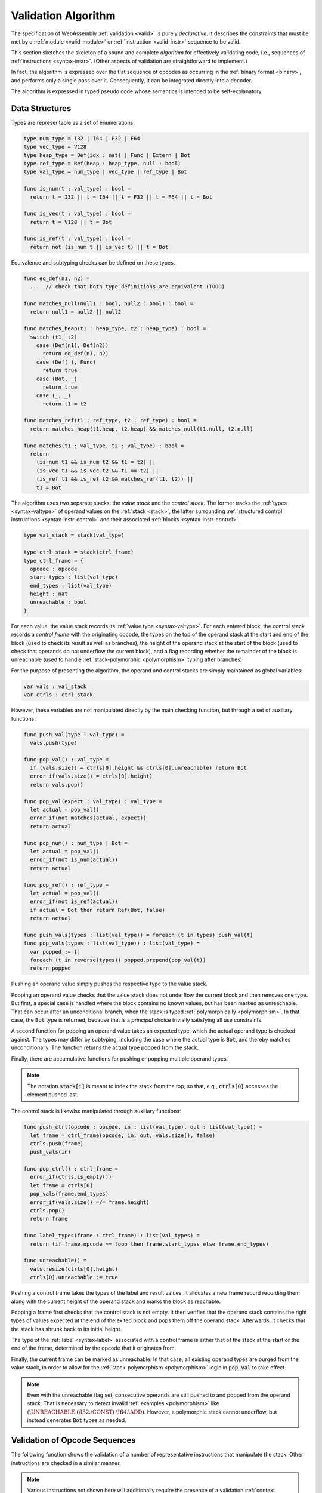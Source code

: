 .. index:: validation, algorithm, instruction, module, binary format, opcode
.. _algo-valid:

Validation Algorithm
--------------------

The specification of WebAssembly :ref:`validation <valid>` is purely *declarative*.
It describes the constraints that must be met by a :ref:`module <valid-module>` or :ref:`instruction <valid-instr>` sequence to be valid.

This section sketches the skeleton of a sound and complete *algorithm* for effectively validating code, i.e., sequences of :ref:`instructions <syntax-instr>`.
(Other aspects of validation are straightforward to implement.)

In fact, the algorithm is expressed over the flat sequence of opcodes as occurring in the :ref:`binary format <binary>`, and performs only a single pass over it.
Consequently, it can be integrated directly into a decoder.

The algorithm is expressed in typed pseudo code whose semantics is intended to be self-explanatory.


.. index:: value type, stack, label, frame, instruction

Data Structures
~~~~~~~~~~~~~~~

Types are representable as a set of enumerations.

.. code-block:: pseudo

   type num_type = I32 | I64 | F32 | F64
   type vec_type = V128
   type heap_type = Def(idx : nat) | Func | Extern | Bot
   type ref_type = Ref(heap : heap_type, null : bool)
   type val_type = num_type | vec_type | ref_type | Bot

   func is_num(t : val_type) : bool =
     return t = I32 || t = I64 || t = F32 || t = F64 || t = Bot

   func is_vec(t : val_type) : bool =
     return t = V128 || t = Bot

   func is_ref(t : val_type) : bool =
     return not (is_num t || is_vec t) || t = Bot

Equivalence and subtyping checks can be defined on these types.

.. code-block:: pseudo

   func eq_def(n1, n2) =
     ...  // check that both type definitions are equivalent (TODO)

   func matches_null(null1 : bool, null2 : bool) : bool =
     return null1 = null2 || null2

   func matches_heap(t1 : heap_type, t2 : heap_type) : bool =
     switch (t1, t2)
       case (Def(n1), Def(n2))
         return eq_def(n1, n2)
       case (Def(_), Func)
         return true
       case (Bot, _)
         return true
       case (_, _)
         return t1 = t2

   func matches_ref(t1 : ref_type, t2 : ref_type) : bool =
     return matches_heap(t1.heap, t2.heap) && matches_null(t1.null, t2.null)

   func matches(t1 : val_type, t2 : val_type) : bool =
     return
       (is_num t1 && is_num t2 && t1 = t2) ||
       (is_vec t1 && is_vec t2 && t1 == t2) ||
       (is_ref t1 && is_ref t2 && matches_ref(t1, t2)) ||
       t1 = Bot

The algorithm uses two separate stacks: the *value stack* and the *control stack*.
The former tracks the :ref:`types <syntax-valtype>` of operand values on the :ref:`stack <stack>`,
the latter surrounding :ref:`structured control instructions <syntax-instr-control>` and their associated :ref:`blocks <syntax-instr-control>`.

.. code-block:: pseudo

   type val_stack = stack(val_type)

   type ctrl_stack = stack(ctrl_frame)
   type ctrl_frame = {
     opcode : opcode
     start_types : list(val_type)
     end_types : list(val_type)
     height : nat
     unreachable : bool
   }

For each value, the value stack records its :ref:`value type <syntax-valtype>`. 
For each entered block, the control stack records a *control frame* with the originating opcode, the types on the top of the operand stack at the start and end of the block (used to check its result as well as branches), the height of the operand stack at the start of the block (used to check that operands do not underflow the current block), and a flag recording whether the remainder of the block is unreachable (used to handle :ref:`stack-polymorphic <polymorphism>` typing after branches).

For the purpose of presenting the algorithm, the operand and control stacks are simply maintained as global variables:

.. code-block:: pseudo

   var vals : val_stack
   var ctrls : ctrl_stack

However, these variables are not manipulated directly by the main checking function, but through a set of auxiliary functions:

.. code-block:: pseudo

   func push_val(type : val_type) =
     vals.push(type)

   func pop_val() : val_type =
     if (vals.size() = ctrls[0].height && ctrls[0].unreachable) return Bot
     error_if(vals.size() = ctrls[0].height)
     return vals.pop()

   func pop_val(expect : val_type) : val_type =
     let actual = pop_val()
     error_if(not matches(actual, expect))
     return actual

   func pop_num() : num_type | Bot =
     let actual = pop_val()
     error_if(not is_num(actual))
     return actual

   func pop_ref() : ref_type =
     let actual = pop_val()
     error_if(not is_ref(actual))
     if actual = Bot then return Ref(Bot, false)
     return actual

   func push_vals(types : list(val_type)) = foreach (t in types) push_val(t)
   func pop_vals(types : list(val_type)) : list(val_type) =
     var popped := []
     foreach (t in reverse(types)) popped.prepend(pop_val(t))
     return popped

Pushing an operand value simply pushes the respective type to the value stack.

Popping an operand value checks that the value stack does not underflow the current block and then removes one type.
But first, a special case is handled where the block contains no known values, but has been marked as unreachable.
That can occur after an unconditional branch, when the stack is typed :ref:`polymorphically <polymorphism>`.
In that case, the :code:`Bot` type is returned, because that is a *principal* choice trivially satisfying all use constraints.

A second function for popping an operand value takes an expected type, which the actual operand type is checked against.
The types may differ by subtyping, including the case where the actual type is :code:`Bot`, and thereby matches unconditionally.
The function returns the actual type popped from the stack.

Finally, there are accumulative functions for pushing or popping multiple operand types.

.. note::
   The notation :code:`stack[i]` is meant to index the stack from the top,
   so that, e.g., :code:`ctrls[0]` accesses the element pushed last.


The control stack is likewise manipulated through auxiliary functions:

.. code-block:: pseudo

   func push_ctrl(opcode : opcode, in : list(val_type), out : list(val_type)) =
     let frame = ctrl_frame(opcode, in, out, vals.size(), false)
     ctrls.push(frame)
     push_vals(in)

   func pop_ctrl() : ctrl_frame =
     error_if(ctrls.is_empty())
     let frame = ctrls[0]
     pop_vals(frame.end_types)
     error_if(vals.size() =/= frame.height)
     ctrls.pop()
     return frame

   func label_types(frame : ctrl_frame) : list(val_types) =
     return (if frame.opcode == loop then frame.start_types else frame.end_types)

   func unreachable() =
     vals.resize(ctrls[0].height)
     ctrls[0].unreachable := true

Pushing a control frame takes the types of the label and result values.
It allocates a new frame record recording them along with the current height of the operand stack and marks the block as reachable.

Popping a frame first checks that the control stack is not empty.
It then verifies that the operand stack contains the right types of values expected at the end of the exited block and pops them off the operand stack.
Afterwards, it checks that the stack has shrunk back to its initial height.

The type of the :ref:`label <syntax-label>` associated with a control frame is either that of the stack at the start or the end of the frame, determined by the opcode that it originates from.

Finally, the current frame can be marked as unreachable.
In that case, all existing operand types are purged from the value stack, in order to allow for the :ref:`stack-polymorphism <polymorphism>` logic in :code:`pop_val` to take effect.

.. note::
   Even with the unreachable flag set, consecutive operands are still pushed to and popped from the operand stack.
   That is necessary to detect invalid :ref:`examples <polymorphism>` like :math:`(\UNREACHABLE~(\I32.\CONST)~\I64.\ADD)`.
   However, a polymorphic stack cannot underflow, but instead generates :code:`Bot` types as needed.


.. index:: opcode

Validation of Opcode Sequences
~~~~~~~~~~~~~~~~~~~~~~~~~~~~~~

The following function shows the validation of a number of representative instructions that manipulate the stack.
Other instructions are checked in a similar manner.

.. note::
   Various instructions not shown here will additionally require the presence of a validation :ref:`context <context>` for checking uses of :ref:`indices <syntax-index>`.
   That is an easy addition and therefore omitted from this presentation.

.. code-block:: pseudo

   func validate(opcode) =
     switch (opcode)
       case (i32.add)
         pop_val(I32)
         pop_val(I32)
         push_val(I32)

       case (drop)
         pop_val()

       case (select)
         pop_val(I32)
         let t1 = pop_val()
         let t2 = pop_val()
         error_if(not (is_num(t1) && is_num(t2) || is_vec(t1) && is_vec(t2)))
         error_if(t1 =/= t2 && t1 =/= Bot && t2 =/= Bot)
         push_val(if (t1 == Bot) t2 else t1)

       case (select t)
         pop_val(I32)
         pop_val(t)
         pop_val(t)
         push_val(t)

       case (ref.is_null)
         pop_ref()
         push_val(I32)

       case (ref.as_non_null)
         let rt = pop_ref()
         push_val(Ref(rt.heap, false))

       case (unreachable)
         unreachable()

       case (block t1*->t2*)
         pop_vals([t1*])
         push_ctrl(block, [t1*], [t2*])

       case (loop t1*->t2*)
         pop_vals([t1*])
         push_ctrl(loop, [t1*], [t2*])

       case (if t1*->t2*)
         pop_val(I32)
         pop_vals([t1*])
         push_ctrl(if, [t1*], [t2*])

       case (end)
         let frame = pop_ctrl()
         push_vals(frame.end_types)

       case (else)
         let frame = pop_ctrl()
         error_if(frame.opcode =/= if)
         push_ctrl(else, frame.start_types, frame.end_types)

       case (br n)
         error_if(ctrls.size() < n)
         pop_vals(label_types(ctrls[n]))
         unreachable()

       case (br_if n)
         error_if(ctrls.size() < n)
         pop_val(I32)
         pop_vals(label_types(ctrls[n]))
         push_vals(label_types(ctrls[n]))

       case (br_table n* m)
         pop_val(I32)
         error_if(ctrls.size() < m)
         let arity = label_types(ctrls[m]).size()
         foreach (n in n*)
           error_if(ctrls.size() < n)
           error_if(label_types(ctrls[n]).size() =/= arity)
           push_vals(pop_vals(label_types(ctrls[n])))
         pop_vals(label_types(ctrls[m]))
         unreachable()

       case (br_on_null n)
         error_if(ctrls.size() < n)
         let rt = pop_ref()
         pop_vals(label_types(ctrls[n]))
         push_vals(label_types(ctrls[n]))
         push_val(Ref(rt.heap, false))

       case (call_ref)
         let rt = pop_ref()
         if (rt.heap =/= Bot)
           error_if(not is_def(rt.heap))
           let ft = lookup_func_type(rt.heap.idx)  // TODO
           pop_vals(ft.params)
           push_vals(ft.results)

.. note::
   It is an invariant under the current WebAssembly instruction set that an operand of :code:`Unknown` type is never duplicated on the stack.
   This would change if the language were extended with stack instructions like :code:`dup`.
   Under such an extension, the above algorithm would need to be refined by replacing the :code:`Unknown` type with proper *type variables* to ensure that all uses are consistent.
